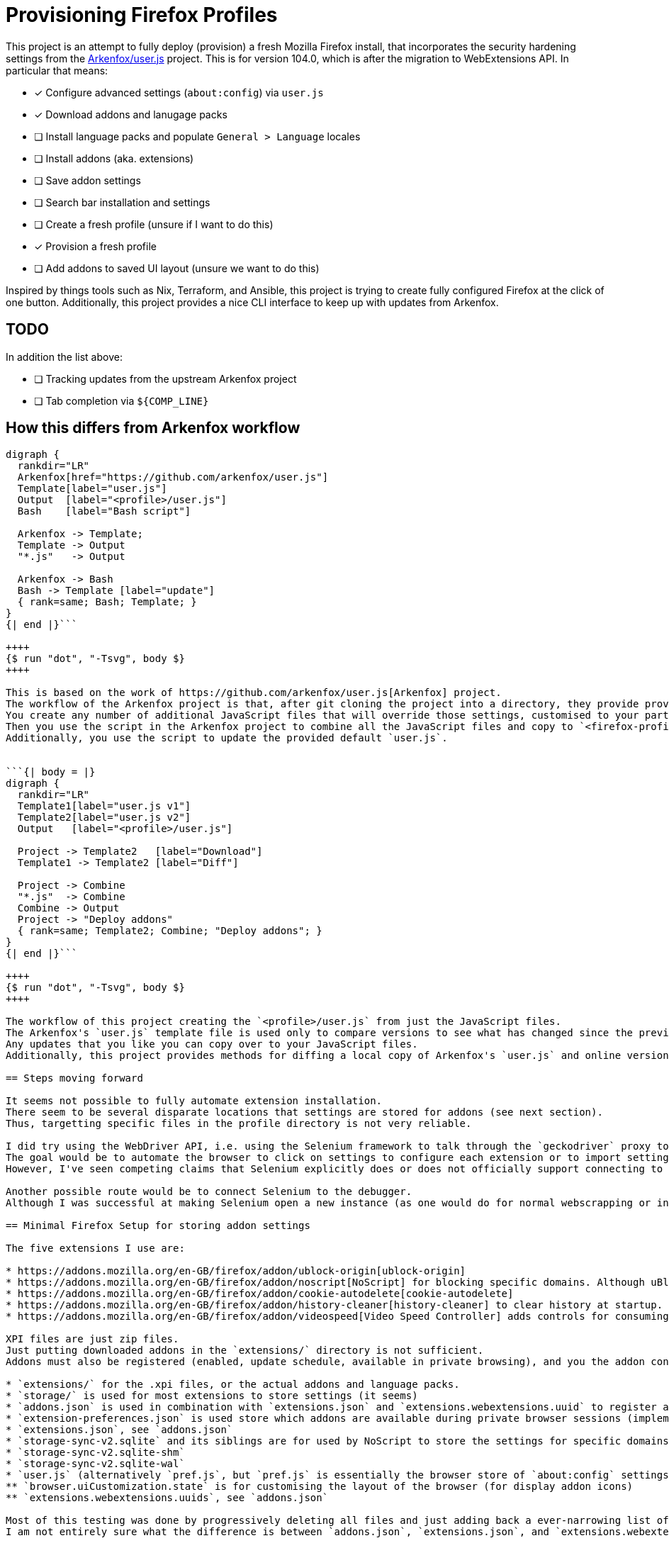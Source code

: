 //run: tetra-cli parse % README.adoc
= Provisioning Firefox Profiles

This project is an attempt to fully deploy (provision) a fresh Mozilla Firefox install, that incorporates the security hardening settings from the https://github.com/arkenfox/user.js[Arkenfox/user.js] project.
This is for version 104.0, which is after the migration to WebExtensions API.
In particular that means:

* [x] Configure advanced settings (`about:config`) via `user.js`
* [x] Download addons and lanugage packs
* [ ] Install language packs and populate `General > Language` locales
* [ ] Install addons (aka. extensions)
* [ ] Save addon settings
* [ ] Search bar installation and settings
* [ ] Create a fresh profile (unsure if I want to do this)
* [x] Provision a fresh profile
* [ ] Add addons to saved UI layout (unsure we want to do this)

Inspired by things tools such as Nix, Terraform, and Ansible, this project is trying to create fully configured Firefox at the click of one button.
Additionally, this project provides a nice CLI interface to keep up with updates from Arkenfox.

== TODO

In addition the list above:

* [ ] Tracking updates from the upstream Arkenfox project
* [ ] Tab completion via `${COMP_LINE}`

== How this differs from Arkenfox workflow

```{| body = |}
digraph {
  rankdir="LR"
  Arkenfox[href="https://github.com/arkenfox/user.js"]
  Template[label="user.js"]
  Output  [label="<profile>/user.js"]
  Bash    [label="Bash script"]

  Arkenfox -> Template;
  Template -> Output
  "*.js"   -> Output

  Arkenfox -> Bash
  Bash -> Template [label="update"]
  { rank=same; Bash; Template; }
}
{| end |}```

++++
{$ run "dot", "-Tsvg", body $}
++++

This is based on the work of https://github.com/arkenfox/user.js[Arkenfox] project.
The workflow of the Arkenfox project is that, after git cloning the project into a directory, they provide provide you with `user.js` that has defaults that are not intended to be useable out-of-the-box.
You create any number of additional JavaScript files that will override those settings, customised to your particular needs.
Then you use the script in the Arkenfox project to combine all the JavaScript files and copy to `<firefox-profile>/user.js` (e.g. `/home/jane-doe/.mozilla/firefox/34ahf5xy.default/user.js`
Additionally, you use the script to update the provided default `user.js`.


```{| body = |}
digraph {
  rankdir="LR"
  Template1[label="user.js v1"]
  Template2[label="user.js v2"]
  Output   [label="<profile>/user.js"]

  Project -> Template2   [label="Download"]
  Template1 -> Template2 [label="Diff"]

  Project -> Combine
  "*.js"  -> Combine
  Combine -> Output
  Project -> "Deploy addons"
  { rank=same; Template2; Combine; "Deploy addons"; }
}
{| end |}```

++++
{$ run "dot", "-Tsvg", body $}
++++

The workflow of this project creating the `<profile>/user.js` from just the JavaScript files.
The Arkenfox's `user.js` template file is used only to compare versions to see what has changed since the previous version.
Any updates that you like you can copy over to your JavaScript files.
Additionally, this project provides methods for diffing a local copy of Arkenfox's `user.js` and online version of Arkenfox's most up-to-date `user.js`.

== Steps moving forward

It seems not possible to fully automate extension installation.
There seem to be several disparate locations that settings are stored for addons (see next section).
Thus, targetting specific files in the profile directory is not very reliable.

I did try using the WebDriver API, i.e. using the Selenium framework to talk through the `geckodriver` proxy to programmatically control a Firefox instance.
The goal would be to automate the browser to click on settings to configure each extension or to import settings.
However, I've seen competing claims that Selenium explicitly does or does not officially support connecting to an already running instance of Firefox.

Another possible route would be to connect Selenium to the debugger.
Although I was successful at making Selenium open a new instance (as one would do for normal webscrapping or integration testing), I could not figure out how to connect it to an already running Firefox instance.

== Minimal Firefox Setup for storing addon settings

The five extensions I use are:

* https://addons.mozilla.org/en-GB/firefox/addon/ublock-origin[ublock-origin]
* https://addons.mozilla.org/en-GB/firefox/addon/noscript[NoScript] for blocking specific domains. Although uBlock Origin offers JavaScript blocking and having less extensions means less liabilities, NoScript allows me to have fine-grain control over specific domains I want to allow.
* https://addons.mozilla.org/en-GB/firefox/addon/cookie-autodelete[cookie-autodelete]
* https://addons.mozilla.org/en-GB/firefox/addon/history-cleaner[history-cleaner] to clear history at startup. History is on vector for finger printing, and I cannot use Firefox's clear history on exit if I want session restore, i.e. I cannot use "Privacy & Security > History > Clear history when Firefox closes > Browser & Download History" if I want "General > Startup > Open previous windows and tabs".
* https://addons.mozilla.org/en-GB/firefox/addon/videospeed[Video Speed Controller] adds controls for consuming media at increased or decreased speeds. There is no way to export settings for this extension.

XPI files are just zip files.
Just putting downloaded addons in the `extensions/` directory is not sufficient.
Addons must also be registered (enabled, update schedule, available in private browsing), and you the addon configuration must be stored somewhere.

* `extensions/` for the .xpi files, or the actual addons and language packs.
* `storage/` is used for most extensions to store settings (it seems)
* `addons.json` is used in combination with `extensions.json` and `extensions.webextensions.uuid` to register addons
* `extension-preferences.json` is used store which addons are available during private browser sessions (implemented as a 'container').
* `extensions.json`, see `addons.json`
* `storage-sync-v2.sqlite` and its siblings are for used by NoScript to store the settings for specific domains
* `storage-sync-v2.sqlite-shm`
* `storage-sync-v2.sqlite-wal`
* `user.js` (alternatively `pref.js`, but `pref.js` is essentially the browser store of `about:config` settings). The two main settings of concern are:
** `browser.uiCustomization.state` is for customising the layout of the browser (for display addon icons)
** `extensions.webextensions.uuids`, see `addons.json`

Most of this testing was done by progressively deleting all files and just adding back a ever-narrowing list of files and seeing what of the five extensions I use break.
I am not entirely sure what the difference is between `addons.json`, `extensions.json`, and `extensions.webextensions.uuids` for the purposes of registering addons.

I am currently unsure if UUIDs for extensions change if you update them.
If they do, then storing the `browser.uiCustomisation.state`, `extensions.json`, etc. is a bit fragile.

== Useful links

* https://github.com/arkenfox/user.js[Arkenfox/user.js), formerly ghacks/user.js, that provides detailed documentation and bash script workflow for deploying firefox advanced settings (`about:config`] that are more privacy and security focused.
* `about:debugging` potentially for webdriver usage. Gives access to controlling through Firefox's debugger, firebug.
* `about:support` for a nice listing of all the diagnostic information, like what profile we are currently using.
* `about:profiles`
* `about:config`
* https://github.com/alza-bitz/ansible-firefox-addon[ansible-firefox-addon) is the ansible role, aka. package, for installing addons]. This is code target at before Firefox migrated from XPCOM/XUL extensions to the current WebExtensions API.
* https://github.com/alza-bitz/ansible-firefox[ansible-firefox] is the ansible role that uses `ansible-firefox-addon` to also install user.js
* https://askubuntu.com/questions/73474/[Installing addons from scripts] stackoverflow question. Again this is for pre-WebExtensions API. In particular
* https://github.com/Rasukarusan/shellnium[Shellnium] is a WebDriver wrapper for bash that works via curl. It is primarily setup for Chrome, but the modifying it to work for Firefox should be simple.
* http://github.com/mozilla/geckodriver/issues/430[Gecko driver issue]
